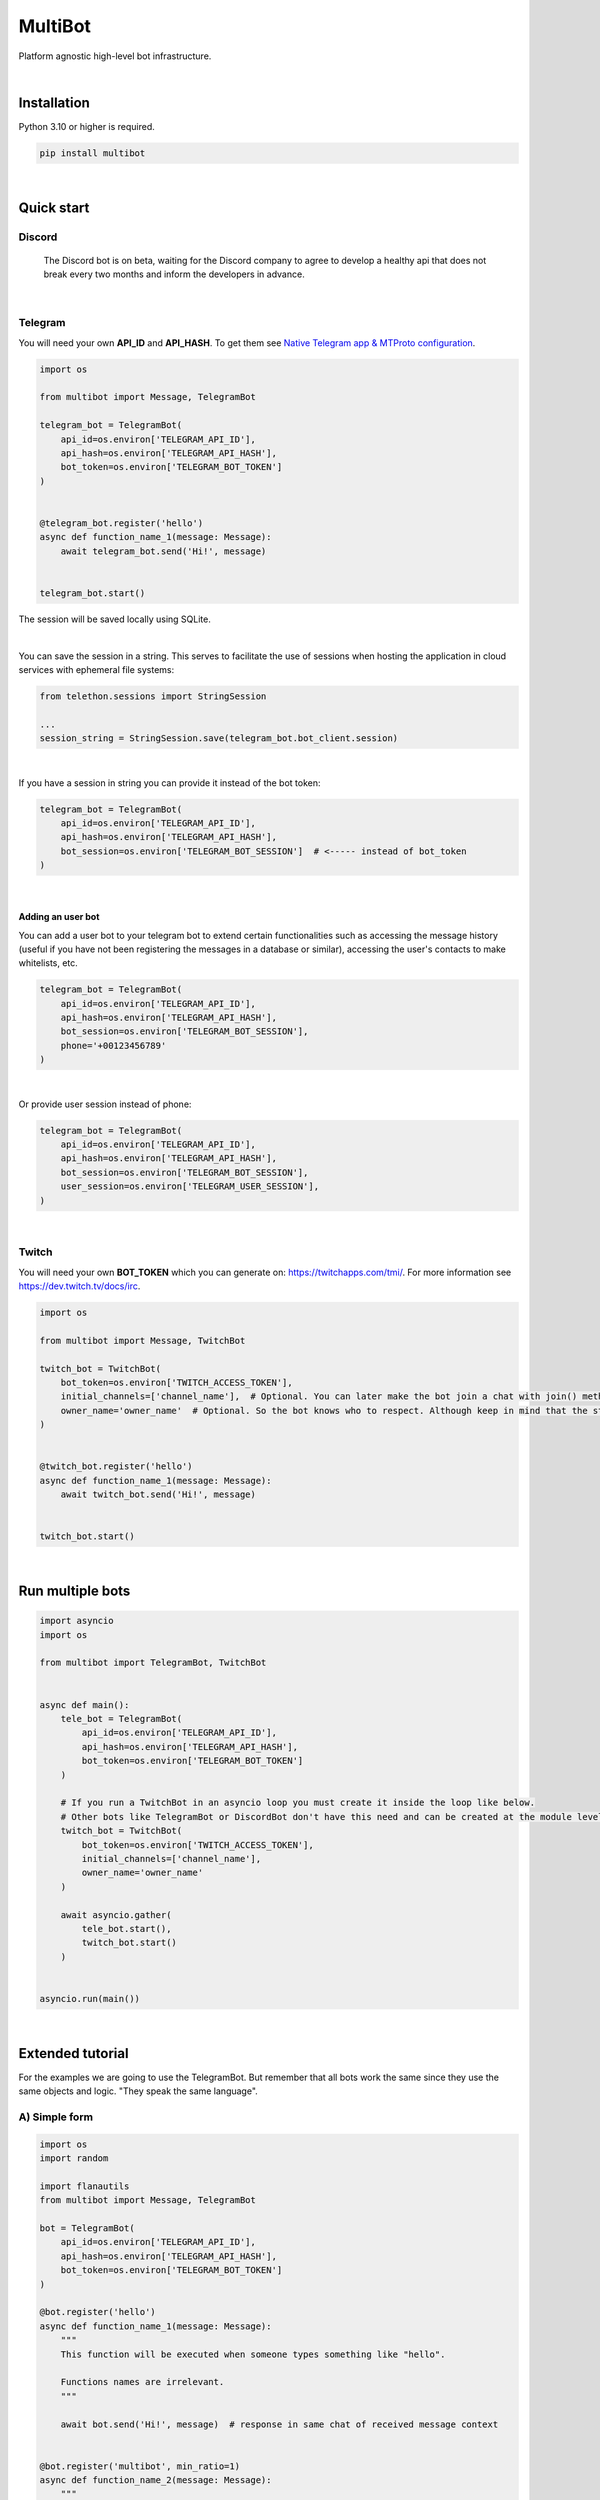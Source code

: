 MultiBot
========

|license| |project_version| |python_version|

Platform agnostic high-level bot infrastructure.

|

Installation
------------

Python 3.10 or higher is required.

.. code-block::

    pip install multibot

|

Quick start
-----------

Discord
~~~~~~~

    The Discord bot is on beta, waiting for the Discord company to agree to develop a healthy api that does not break every two months and inform the developers in advance.

|

Telegram
~~~~~~~~

You will need your own **API_ID** and **API_HASH**. To get them see `Native Telegram app & MTProto configuration`_.

.. code-block:: python

    import os

    from multibot import Message, TelegramBot

    telegram_bot = TelegramBot(
        api_id=os.environ['TELEGRAM_API_ID'],
        api_hash=os.environ['TELEGRAM_API_HASH'],
        bot_token=os.environ['TELEGRAM_BOT_TOKEN']
    )


    @telegram_bot.register('hello')
    async def function_name_1(message: Message):
        await telegram_bot.send('Hi!', message)


    telegram_bot.start()

The session will be saved locally using SQLite.

|

You can save the session in a string. This serves to facilitate the use of sessions when hosting the application in cloud services with ephemeral file systems:

.. code-block:: python

    from telethon.sessions import StringSession

    ...
    session_string = StringSession.save(telegram_bot.bot_client.session)

|

If you have a session in string you can provide it instead of the bot token:

.. code-block:: python

    telegram_bot = TelegramBot(
        api_id=os.environ['TELEGRAM_API_ID'],
        api_hash=os.environ['TELEGRAM_API_HASH'],
        bot_session=os.environ['TELEGRAM_BOT_SESSION']  # <----- instead of bot_token
    )

|

Adding an user bot
..................

You can add a user bot to your telegram bot to extend certain functionalities such as accessing the message history (useful if you have not been registering the messages in a database or similar), accessing the user's contacts to make whitelists, etc.

.. code-block:: python

    telegram_bot = TelegramBot(
        api_id=os.environ['TELEGRAM_API_ID'],
        api_hash=os.environ['TELEGRAM_API_HASH'],
        bot_session=os.environ['TELEGRAM_BOT_SESSION'],
        phone='+00123456789'
    )

|

Or provide user session instead of phone:

.. code-block:: python

    telegram_bot = TelegramBot(
        api_id=os.environ['TELEGRAM_API_ID'],
        api_hash=os.environ['TELEGRAM_API_HASH'],
        bot_session=os.environ['TELEGRAM_BOT_SESSION'],
        user_session=os.environ['TELEGRAM_USER_SESSION'],
    )

|

Twitch
~~~~~~

You will need your own **BOT_TOKEN** which you can generate on: https://twitchapps.com/tmi/. For more information see https://dev.twitch.tv/docs/irc.

.. code-block:: python

    import os

    from multibot import Message, TwitchBot

    twitch_bot = TwitchBot(
        bot_token=os.environ['TWITCH_ACCESS_TOKEN'],
        initial_channels=['channel_name'],  # Optional. You can later make the bot join a chat with join() method
        owner_name='owner_name'  # Optional. So the bot knows who to respect. Although keep in mind that the streamer cannot be punished
    )


    @twitch_bot.register('hello')
    async def function_name_1(message: Message):
        await twitch_bot.send('Hi!', message)


    twitch_bot.start()

|

Run multiple bots
-----------------

.. code-block:: python

    import asyncio
    import os

    from multibot import TelegramBot, TwitchBot


    async def main():
        tele_bot = TelegramBot(
            api_id=os.environ['TELEGRAM_API_ID'],
            api_hash=os.environ['TELEGRAM_API_HASH'],
            bot_token=os.environ['TELEGRAM_BOT_TOKEN']
        )

        # If you run a TwitchBot in an asyncio loop you must create it inside the loop like below.
        # Other bots like TelegramBot or DiscordBot don't have this need and can be created at the module level.
        twitch_bot = TwitchBot(
            bot_token=os.environ['TWITCH_ACCESS_TOKEN'],
            initial_channels=['channel_name'],
            owner_name='owner_name'
        )

        await asyncio.gather(
            tele_bot.start(),
            twitch_bot.start()
        )


    asyncio.run(main())

|

Extended tutorial
-----------------

For the examples we are going to use the TelegramBot. But remember that all bots work the same since they use the same objects and logic. "They speak the same language".

A) Simple form
~~~~~~~~~~~~~~

.. code-block:: python

    import os
    import random

    import flanautils
    from multibot import Message, TelegramBot

    bot = TelegramBot(
        api_id=os.environ['TELEGRAM_API_ID'],
        api_hash=os.environ['TELEGRAM_API_HASH'],
        bot_token=os.environ['TELEGRAM_BOT_TOKEN']
    )

    @bot.register('hello')
    async def function_name_1(message: Message):
        """
        This function will be executed when someone types something like "hello".

        Functions names are irrelevant.
        """

        await bot.send('Hi!', message)  # response in same chat of received message context


    @bot.register('multibot', min_ratio=1)
    async def function_name_2(message: Message):
        """
        This function will be executed when someone types exactly "multibot".

        min_ratio=0.8 by default.
        """

        await bot.delete_message(message)  # deletes the received message
        bot_message = await bot.send('Message deleted.', message)  # keep the response message

        await flanautils.do_later(10, bot.delete_message, bot_message)  # delete the response message after 10 seconds


    @bot.register(('house', 'home'))
    # @telegram_bot.register(['house', 'home'])  <-- same
    # @telegram_bot.register('house home')       <-- same
    async def function_name_3(message: Message):
        """This function will be executed when someone types "house" or/and "home"."""

        await bot.clear(5, message)  # delete last 5 message (only works if a user_bot is activated in current chat)


    @bot.register((('hello', 'hi'), ('world',)))  # <-- note that is Iterable[Iterable[str]]
    # @telegram_bot.register([('hello', 'hi'), ('world',)])  <-- same
    # @telegram_bot.register(['hello hi', ['world']])        <-- same
    # @telegram_bot.register(['hello hi', 'world'])          !!! NOT same, this is "or" logic (like previous case)
    async def function_name_4(message: Message):
        """This function will be executed when someone types ("hello" or/and "hi") and "world"."""

        message.chat = await bot.get_chat('@user_name')  # get chat object from id or user_name and insert it to message context
        await bot.send('I <3 to kill you.', message)


    @bot.register('troll')
    async def function_name_5(message: Message):
        """This function will be executed when someone types "troll" but returns if he isn't an admin."""

        if not message.author.is_admin:
            return

        await bot.ban('@user_name', message)


    @bot.register(always=True)
    async def function_name_6(message: Message):
        """This function will be executed always but returns if bot isn't mentioned."""

        if not bot.is_bot_mentioned(message):
            return

        await bot.send('shut up.', message)


    @bot.register(default=True)
    async def function_name_7(message: Message):
        """
        This function will be executed if no other function is determined by provided keywords.

        always=True functions don't affect to determine if default=True functions are called.
        """

        phrases = ["I don't understand u mate", '?', '???????']
        await bot.send(random.choice(phrases), message)


    bot.start()

|

B) Extensible form
~~~~~~~~~~~~~~~~~~

.. code-block:: python

    import os
    import random

    import flanautils
    from multibot import Message, TelegramBot, admin, bot_mentioned


    class MyBot(TelegramBot):
        def __init__(self):
            super().__init__(api_id=os.environ['TELEGRAM_API_ID'],
                             api_hash=os.environ['TELEGRAM_API_HASH'],
                             bot_token=os.environ['TELEGRAM_BOT_TOKEN'])

        def _add_handlers(self):
            super()._add_handlers()
            self.register(self.function_name_1, 'hello')
            self.register(self.function_name_2, 'multibot', min_ratio=1)
            self.register(self.function_name_3, ('house', 'home'))
            self.register(self.function_name_4, (('hello', 'hi'), ('world',)))  # <-- note that is Iterable[Iterable[str]]
            self.register(self.function_name_5, 'troll')
            self.register(self.function_name_6, always=True)
            self.register(self.function_name_7, default=True)

        async def function_name_1(self, message: Message):
            """
            This function will be executed when someone types something like "hello".

            Functions names are irrelevant.
            """

            await self.send('Hi!', message)  # response in same chat of received message context

        async def function_name_2(self, message: Message):
            """
            This function will be executed when someone types exactly "multibot".

            min_ratio=0.8 by default.
            """

            await self.delete_message(message)  # deletes the received message
            bot_message = await self.send('Message deleted.', message)  # keep the response message

            await flanautils.do_later(10, self.delete_message, bot_message)  # delete the response message after 10 seconds

        async def function_name_3(self, message: Message):
            """This function will be executed when someone types "house" or/and "home"."""

            await self.clear(5, message)  # delete last 5 message (only works if a user_bot is activated in current chat)

        async def function_name_4(self, message: Message):
            """This function will be executed when someone types ("hello" or/and "hi") and "world"."""

            message.chat = await self.get_chat('@user_name')  # get chat object from id or user_name and insert it to message context
            await self.send('I <3 to kill you.', message)

        @admin
        async def function_name_5(self, message: Message):
            """This function will be executed when someone types "troll" but returns if he isn't an admin."""

            await self.ban('@user_name', message)

        @bot_mentioned
        async def function_name_6(self, message: Message):
            """This function will be executed always but returns if bot isn't mentioned."""

            await self.send('shut up.', message)

        async def function_name_7(self, message: Message):
            """
            This function will be executed if no other function is determined by provided keywords.

            always=True functions don't affect to determine if default=True functions are called.
            """

            phrases = ["I don't understand u mate", '?', '???????']
            await self.send(random.choice(phrases), message)


    MyBot().start()

|

Annex
-----

Native Telegram app & MTProto configuration
~~~~~~~~~~~~~~~~~~~~~~~~~~~~~~~~~~~~~~~~~~~

TelegramBot connects directly to Telegram servers using its own protocol (MTProto), so you are not limited by the http bots api. Anything you can do with the official mobile app, desktop or web is possible with this bot.

MTProto also allows the creation of user bots, bots that automate tasks with your own human account for which you would need to create a new session as when you open a session for the first time on a new device. Keep in mind that you will be asked for the security code that Telegram sends you by private chat when someone wants to log in with your account.

For both a normal bot and a user bot (bot using your "human" account) you will need the **API_ID** and **API_HASH**. To get them you will have to go to https://my.telegram.org, log in and create an app.

    **WARNING!**
        The **my.telegram.org** security code is **NOT** like a session code, do not give it to anyone, it is only to enter this website. If you have doubts: the code that :code:`MultiBot.TelegramBot` may ask you for is **NOT** the same. :code:`MultiBot.TelegramBot` would only need a different code in case of a new session when you run it for the first time.

|my.telegram.org_app|


.. |license| image:: https://img.shields.io/github/license/AlberLC/multibot?style=flat
    :target: https://github.com/AlberLC/multibot/blob/main/LICENSE
    :alt: License

.. |project_version| image:: https://img.shields.io/pypi/v/multibot
    :target: https://pypi.org/project/multibot/
    :alt: PyPI

.. |python_version| image:: https://img.shields.io/pypi/pyversions/multibot
    :target: https://www.python.org/downloads/
    :alt: PyPI - Python Version

.. |my.telegram.org_app| image:: https://user-images.githubusercontent.com/37489786/149607226-36b0e3d6-6e21-4852-a08f-16ce52d3a7dc.png
    :target: https://my.telegram.org/
    :alt: my.telegram.org